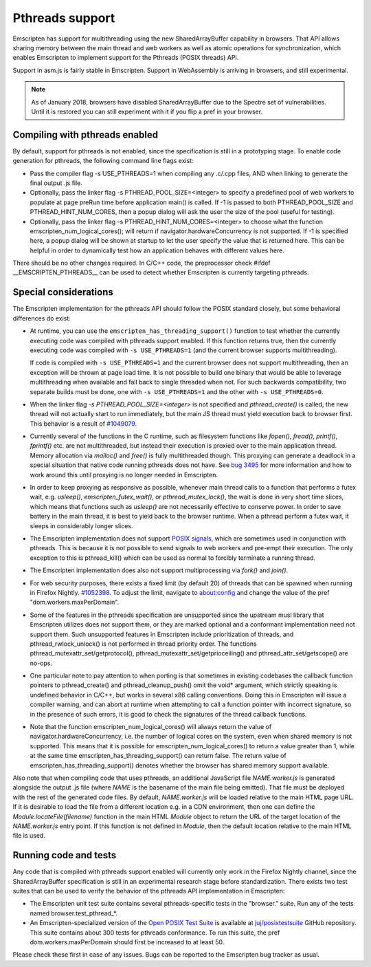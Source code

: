 .. Pthreads support:

==============================
Pthreads support
==============================

Emscripten has support for multithreading using the new SharedArrayBuffer capability in browsers. That API allows sharing memory between the main thread and web workers as well as atomic operations for synchronization, which enables Emscripten to implement support for the Pthreads (POSIX threads) API.

Support in asm.js is fairly stable in Emscripten. Support in WebAssembly is arriving in browsers, and still experimental.

.. note:: As of January 2018, browsers have disabled SharedArrayBuffer due to the Spectre set of vulnerabilities. Until it is restored you can still experiment with it if you flip a pref in your browser.

Compiling with pthreads enabled
===============================

By default, support for pthreads is not enabled, since the specification is still in a prototyping stage. To enable code generation for pthreads, the following command line flags exist:

- Pass the compiler flag -s USE_PTHREADS=1 when compiling any .c/.cpp files, AND when linking to generate the final output .js file.
- Optionally, pass the linker flag -s PTHREAD_POOL_SIZE=<integer> to specify a predefined pool of web workers to populate at page preRun time before application main() is called. If -1 is passed to both PTHREAD_POOL_SIZE and PTHREAD_HINT_NUM_CORES, then a popup dialog will ask the user the size of the pool (useful for testing).
- Optionally, pass the linker flag -s PTHREAD_HINT_NUM_CORES=<integer> to choose what the function emscripten_num_logical_cores(); will return if navigator.hardwareConcurrency is not supported. If -1 is specified here, a popup dialog will be shown at startup to let the user specify the value that is returned here. This can be helpful in order to dynamically test how an application behaves with different values here.

There should be no other changes required. In C/C++ code, the preprocessor check #ifdef __EMSCRIPTEN_PTHREADS__ can be used to detect whether Emscripten is currently targeting pthreads.

Special considerations
======================

The Emscripten implementation for the pthreads API should follow the POSIX standard closely, but some behavioral differences do exist:

- At runtime, you can use the ``emscripten_has_threading_support()`` function to
  test whether the currently executing code was compiled with pthreads support
  enabled. If this function returns true, then the currently executing code was
  compiled with ``-s USE_PTHREADS=1`` (and the current browser supports
  multithreading).

  If code is compiled with ``-s USE_PTHREADS=1`` and the current browser does
  not support multithreading, then an exception will be thrown at page load
  time.  It is not possible to build one binary that would be able to leverage
  multithreading when available and fall back to single threaded when not. For
  such backwards compatibility, two separate builds must be done, one with ``-s
  USE_PTHREADS=1`` and the other with ``-s USE_PTHREADS=0``.

- When the linker flag `-s PTHREAD_POOL_SIZE=<integer>` is not specified and `pthread_create()` is called, the new thread will not actually start to run immediately, but the main JS thread must yield execution back to browser first. This behavior is a result of `#1049079 <https://bugzilla.mozilla.org/show_bug.cgi?id=1049079>`_.

- Currently several of the functions in the C runtime, such as filesystem functions like `fopen()`, `fread()`, `printf()`, `fprintf()` etc. are not multithreaded, but instead their execution is proxied over to the main application thread. Memory allocation via `malloc()` and `free()` is fully multithreaded though. This proxying can generate a deadlock in a special situation that native code running pthreads does not have. See `bug 3495 <https://github.com/emscripten-core/emscripten/issues/3495>`_ for more information and how to work around this until proxying is no longer needed in Emscripten.

- In order to keep proxying as responsive as possible, whenever main thread calls to a function that performs a futex wait, e.g. `usleep()`, `emscripten_futex_wait()`, or `pthread_mutex_lock()`, the wait is done in very short time slices, which means that functions such as `usleep()` are not necessarily effective to conserve power. In order to save battery in the main thread, it is best to yield back to the browser runtime. When a pthread perform a futex wait, it sleeps in considerably longer slices.

- The Emscripten implementation does not support `POSIX signals <http://man7.org/linux/man-pages/man7/signal.7.html>`_, which are sometimes used in conjunction with pthreads. This is because it is not possible to send signals to web workers and pre-empt their execution. The only exception to this is pthread_kill() which can be used as normal to forcibly terminate a running thread.

- The Emscripten implementation does also not support multiprocessing via `fork()` and `join()`.

- For web security purposes, there exists a fixed limit (by default 20) of threads that can be spawned when running in Firefox Nightly. `#1052398 <https://bugzilla.mozilla.org/show_bug.cgi?id=1052398>`_. To adjust the limit, navigate to about:config and change the value of the pref "dom.workers.maxPerDomain".

- Some of the features in the pthreads specification are unsupported since the upstream musl library that Emscripten utilizes does not support them, or they are marked optional and a conformant implementation need not support them. Such unsupported features in Emscripten include prioritization of threads, and pthread_rwlock_unlock() is not performed in thread priority order. The functions pthread_mutexattr_set/getprotocol(), pthread_mutexattr_set/getprioceiling() and pthread_attr_set/getscope() are no-ops.

- One particular note to pay attention to when porting is that sometimes in existing codebases the callback function pointers to pthread_create() and pthread_cleanup_push() omit the void* argument, which strictly speaking is undefined behavior in C/C++, but works in several x86 calling conventions. Doing this in Emscripten will issue a compiler warning, and can abort at runtime when attempting to call a function pointer with incorrect signature, so in the presence of such errors, it is good to check the signatures of the thread callback functions.

- Note that the function emscripten_num_logical_cores() will always return the value of navigator.hardwareConcurrency, i.e. the number of logical cores on the system, even when shared memory is not supported. This means that it is possible for emscripten_num_logical_cores() to return a value greater than 1, while at the same time emscripten_has_threading_support() can return false. The return value of emscripten_has_threading_support() denotes whether the browser has shared memory support available.

Also note that when compiling code that uses pthreads, an additional JavaScript file `NAME.worker.js` is generated alongside the output .js file (where `NAME` is the basename of the main file being emitted). That file must be deployed with the rest of the generated code files. By default, `NAME.worker.js` will be loaded relative to the main HTML page URL. If it is desirable to load the file from a different location e.g. in a CDN environment, then one can define the `Module.locateFile(filename)` function in the main HTML `Module` object to return the URL of the target location of the `NAME.worker.js` entry point. If this function is not defined in `Module`, then the default location relative to the main HTML file is used.

Running code and tests
======================

Any code that is compiled with pthreads support enabled will currently only work in the Firefox Nightly channel, since the SharedArrayBuffer specification is still in an experimental research stage before standardization. There exists two test suites that can be used to verify the behavior of the pthreads API implementation in Emscripten:

- The Emscripten unit test suite contains several pthreads-specific tests in the "browser." suite. Run any of the tests named browser.test_pthread_*.

- An Emscripten-specialized version of the `Open POSIX Test Suite <http://posixtest.sourceforge.net/>`_ is available at `juj/posixtestsuite <https://github.com/juj/posixtestsuite>`_ GitHub repository. This suite contains about 300 tests for pthreads conformance. To run this suite, the pref dom.workers.maxPerDomain should first be increased to at least 50.

Please check these first in case of any issues. Bugs can be reported to the Emscripten bug tracker as usual.

